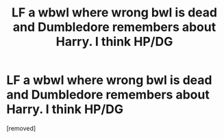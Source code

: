 #+TITLE: LF a wbwl where wrong bwl is dead and Dumbledore remembers about Harry. I think HP/DG

* LF a wbwl where wrong bwl is dead and Dumbledore remembers about Harry. I think HP/DG
:PROPERTIES:
:Score: 1
:DateUnix: 1575826628.0
:DateShort: 2019-Dec-08
:FlairText: What's That Fic?
:END:
[removed]

